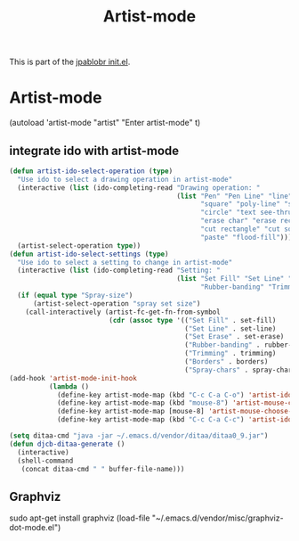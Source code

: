 #+TITLE: Artist-mode
#+OPTIONS: toc:nil H:2 num:nil ^:nil

This is part of the [[file:../init.el][jpablobr init.el]].

* Artist-mode
(autoload 'artist-mode "artist" "Enter artist-mode" t)

** integrate ido with artist-mode
#+begin_src emacs-lisp
(defun artist-ido-select-operation (type)
  "Use ido to select a drawing operation in artist-mode"
  (interactive (list (ido-completing-read "Drawing operation: "
                                          (list "Pen" "Pen Line" "line" "straight line" "rectangle"
                                                "square" "poly-line" "straight poly-line" "ellipse"
                                                "circle" "text see-thru" "text-overwrite" "spray-can"
                                                "erase char" "erase rectangle" "vaporize line" "vaporize lines"
                                                "cut rectangle" "cut square" "copy rectangle" "copy square"
                                                "paste" "flood-fill"))))
  (artist-select-operation type))
(defun artist-ido-select-settings (type)
  "Use ido to select a setting to change in artist-mode"
  (interactive (list (ido-completing-read "Setting: "
                                          (list "Set Fill" "Set Line" "Set Erase" "Spray-size" "Spray-chars"
                                                "Rubber-banding" "Trimming" "Borders"))))
  (if (equal type "Spray-size")
      (artist-select-operation "spray set size")
    (call-interactively (artist-fc-get-fn-from-symbol
                         (cdr (assoc type '(("Set Fill" . set-fill)
                                            ("Set Line" . set-line)
                                            ("Set Erase" . set-erase)
                                            ("Rubber-banding" . rubber-band)
                                            ("Trimming" . trimming)
                                            ("Borders" . borders)
                                            ("Spray-chars" . spray-chars))))))))
(add-hook 'artist-mode-init-hook
          (lambda ()
            (define-key artist-mode-map (kbd "C-c C-a C-o") 'artist-ido-select-operation)
            (define-key artist-mode-map (kbd "mouse-8") 'artist-mouse-choose-operation)
            (define-key artist-mode-map [mouse-8] 'artist-mouse-choose-operation)
            (define-key artist-mode-map (kbd "C-c C-a C-c") 'artist-ido-select-settings)))

(setq ditaa-cmd "java -jar ~/.emacs.d/vendor/ditaa/ditaa0_9.jar")
(defun djcb-ditaa-generate ()
  (interactive)
  (shell-command
   (concat ditaa-cmd " " buffer-file-name)))
#+end_src

** Graphviz
sudo apt-get install graphviz
(load-file "~/.emacs.d/vendor/misc/graphviz-dot-mode.el")
